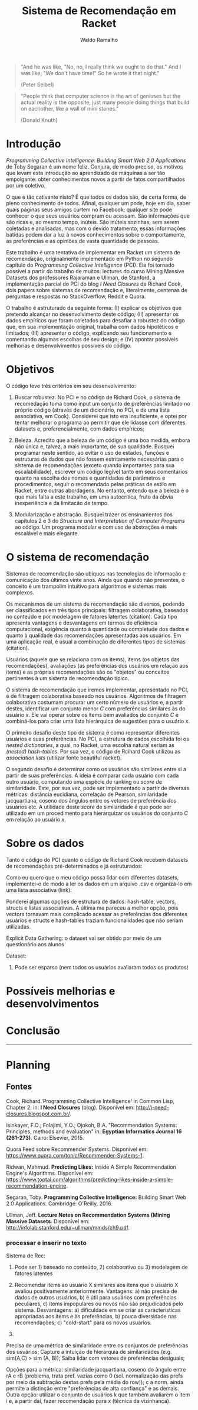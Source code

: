 #+TITLE: Sistema de Recomendação em Racket
#+AUTHOR: Waldo Ramalho

#+BEGIN_QUOTE

"And he was like, "No, no, I really think we ought to do that." And I was like, "We don't have time!" So he wrote it that night."

(Peter Seibel)

#+END_QUOTE


#+BEGIN_QUOTE

"People think that computer science is the art of geniuses but the actual reality is the opposite, just many people doing things that build on eachother, like a wall of mini stones."

(Donald Knuth)
#+END_QUOTE

* Introdução


/Programming Collective Intelligence: Building Smart Web 2.0 Applications/ de Toby Segaran é um nome feliz. Conjura, de modo preciso, os motivos que levam esta introdução ao aprendizado de máquinas a ser tão empolgante: obter conhecimentos novos a partir de fatos compartilhados por um coletivo. 

O que é tão cativante nisto? É que todos os dados são, de certa forma, de pleno conhecimento de todos. Afinal, qualquer um pode, hoje em dia, saber quais páginas seus amigos curtem no Facebook; qualquer site pode conhecer o que seus usuários compram ou acessam. São informações que são ricas e, ao mesmo tempo, inúteis. São inúteis sozinhas, sem serem coletadas e analisadas, mas com o devido tratamento, essas informações batidas podem dar a luz à novos conhecimentos sobre o comportamente, as preferências e as opiniões de vasta quantidade de pessoas.

Este trabalho é uma tentativa de implementar em Racket um sistema de recomendação, originalmente implementado em Python no segundo capítulo do /Programming Collective Intelligence/ (PCI). Ele foi tornado possível a partir do trabalho de muitos: lectures do curso Mining Massive Datasets dos professores Rajaraman e Ullman, de Stanford, a implementação parcial do PCI do blog /I Need Closures/ de Richard Cook, dois papers sobre sistemas de recomendação e, literalmente, centenas de perguntas e respostas no StackOverflow, Reddit e Quora.

O trabalho é estruturado da seguinte forma: (I) explicar os objetivos que pretendo alcançar no desenvolvimento deste código; (II) apresentar os dados empíricos que foram coletados para desafiar a robustez do código que, em sua implementação original, trabalha com dados hipotéticos e limitados; (III) apresentar o código, explicando seu funcionamento e comentando algumas escolhas de seu design; e (IV) apontar possíveis melhorias e desenvolvimentos possíveis do código.


* Objetivos

O código teve três critérios em seu desenvolvimento:

1. Buscar robustez. No PCI e no código de Richard Cook, o sistema de recomedação toma como input um conjunto de preferências limitado no próprio código (através de um dicionário, no PCI, e de uma lista associativa, em Cook). Considerei que isto era insuficiente, e optei por tentar melhorar o programa ao permitir que ele lidasse com diferentes datasets e, preferencialmente, com dados empíricos;

2. Beleza. Acredito que a beleza de um código é uma boa medida, embora não única e, talvez, a mais importante, de sua qualidade. Busquei programar neste sentido, ao evitar o uso de estados, funções e estruturas de dados que não fossem estritamente necessárias para o sistema de recomendações (exceto quando importantes para sua escalabilidade), escrever um código legível tanto em seus comentários quanto na escolha dos nomes e quantidades de parâmetros e procedimentos, seguir o recomendado pelas práticas de estilo em Racket, entre outras abordagens. No entanto, entendo que a beleza é o que mais falta a este trabalho, em uma autocrítica, fruto da óbvia inexperiência e da limitacão de tempo.

3. Modularização e abstração. Busquei trazer os ensinamentos dos capítulos 2 e 3 do /Structure and Interpretation of Computer Programs/ ao código. Um programa modular e com uso de abstrações é mais escalável e mais elegante.


* O sistema de recomendação

Sistemas de recomendação são ubíquos nas tecnologias de informação e comunicação dos últimos vinte anos. Ainda que quando não presentes, o conceito é um trampolim intuitivo para algoritmos e sistemas mais complexos.

Os mecanismos de um sistema de recomendação são diversos, podendo ser classificados em três tipos principais: filtragem colaborativa, baseados no conteúdo e por modelagem de fatores latentes (citation). Cada tipo apresenta vantagens e desvantagens em termos de eficiência computacional, exigência quanto à quantidade ou completude dos dados e quanto à qualidade das recomendações apresentadas aos usuários. Em uma aplicação real, é usual a combinação de diferentes tipos de sistemas (citation).

Usuários (aquele que se relaciona com os items), items (os objetos das recomendações), avaliações (as preferências dos usuários em relação aos items) e as próprias recomendações são os "objetos" ou conceitos pertinentes à um sistema de recomendação típico. 

O sistema de recomendação que iremos implementar, apresentado no PCI, é de filtragem colaborativa baseado nos usuários. Algoritmos de filtragem colaborativa costumam procurar um certo número de usuários e, a partir destes, identificar um conjunto menor /C/ com preferências similares às do usuário /x/. Ele vai operar sobre os items bem avaliados do conjunto /C/ e combiná-los para criar uma lista hierárquica de sugestões para o usuário /x/. 

O primeiro desafio deste tipo de sistema é como representar diferentes usuários e suas preferências. No PCI, a estrutura de dados escolhida foi os /nested dictionaries/, a qual, no Racket, uma escolha natural seriam as /(nested) hash-tables/. Por sua vez, o código de Rcihard Cook utilizou as /association lists/ (utilizar fonte beautiful racket).

O segundo desafio é determinar como os usuários são similares entre si a partir de suas preferências. A ideia é comparar cada usuário com cada outro usuário, computando uma espécie de ranking ou /score/ de similaridade. Este, por sua vez, pode ser implementado a partir de diversas métricas: distância eucidiana, correlação de Pearson, similaridade jacquartiana, coseno dos ângulos entre os vetores de preferência dos usuários etc. A utilidade deste /score/ de similaridade é que pode ser utilizado em um procedimento para hierarquizar os usuários do conjunto /C/ em relação ao usuário /x/.



* Sobre os dados

Tanto o código do PCI quanto o código de Richard Cook recebem datasets de recomendações pré-determinados e já estruturados:

Como eu quero que o meu código possa lidar com diferentes datasets, implementei-o de modo a ler os dados em um arquivo .csv e organizá-lo em uma lista associativa (link):


Ponderei algumas opções de estrutura de dados: hash-table, vectors, structs e listas associativas. A última me pareceu a melhor opção, pois vectors tornavam mais complicado acessar as preferências dos diferentes usuários e structs e hash-tables traziam funcionalidades que não seriam utilizadas. 




Explicit Data Gathering: o dataset vai ser obtido por meio de um questionário aos alunos

Dataset: 
1. Pode ser esparso (nem todos os usuários avaliaram todos os produtos)

* Possíveis melhorias e desenvolvimentos

* Conclusão
  

--------------------

* Planning
  
** Fontes


Cook, Richard.'Programming Collective Intelligence' in Common Lisp, Chapter 2. in: *I Need Closures* (blog). Disponível em: <http://i-need-closures.blogspot.com.br/>.

Isinkayer, F.O.; Folajimi, Y.O.; Ojokoh, B.A. "Recommendation Systems: Principles, methods and evaluation" in: *Egyptian Informatics Journal 16 (261-273)*. Cairo: Elsevier, 2015.

Quora Feed sobre Recommender Systems. Disponível em: <https://www.quora.com/topic/Recommender-Systems-1>.

Ridwan, Mahmud. *Predicting Likes:* Inside A Simple Recommendation Engine's Algorithms. Disponível em: <https://www.toptal.com/algorithms/predicting-likes-inside-a-simple-recommendation-engine>.

Segaran, Toby. *Programming Collective Intelligence:* Building Smart Web 2.0 Applications. Cambridge: O'Reilly, 2016.

Ullman, Jeff. *Lecture Notes on Recommendation Systems (Mining Massive Datasets*. Disponível em: <http://infolab.stanford.edu/~ullman/mmds/ch9.pdf>.




*** processar e inserir no texto

Sistema de Rec:
1. Pode ser 1) baseado no conteúdo, 2) colaborativo ou 3) modelagem de fatores latentes

1) Recomendar items ao usuário X similares aos itens que o usuário X avaliou positivamente anteriormente. Vantagens: a) não precisa de dados de outros usuários, b) é útil para usuários com preferências peculiares, c) items impopulares ou novos não são prejudicados pelo sistema. Desvantagens: a) dificuldade em se criar as características apropriadas aos items e às preferências, b) pouca diversidade nas recomendações; c) "cold-start" para os novos usuários.

2)

Precisa de uma métrica de similaridade entre os conjuntos de preferências dos usuários; Capture a intuição de hierarquia de similaridades (e.g. sim(A,C) > sim (A, B)); Saiba lidar com vetores de preferências desiguais;

Opções para a métrica: similaridade jacquartiana, coseno do ângulo entre rA e rB (problema, trata pref. vazias como 0 (sol. normalização das prefs por meio da subtração destas prefs pela média do row)); c a norm. ainda permite a distinção entre "preferências de alta confiança" e as demais. Outra opção: utilizar o conjunto de usuários k que também avaliarem o item i e, a partir daí, fazer recomendação para x (técnica da vizinhança). 

